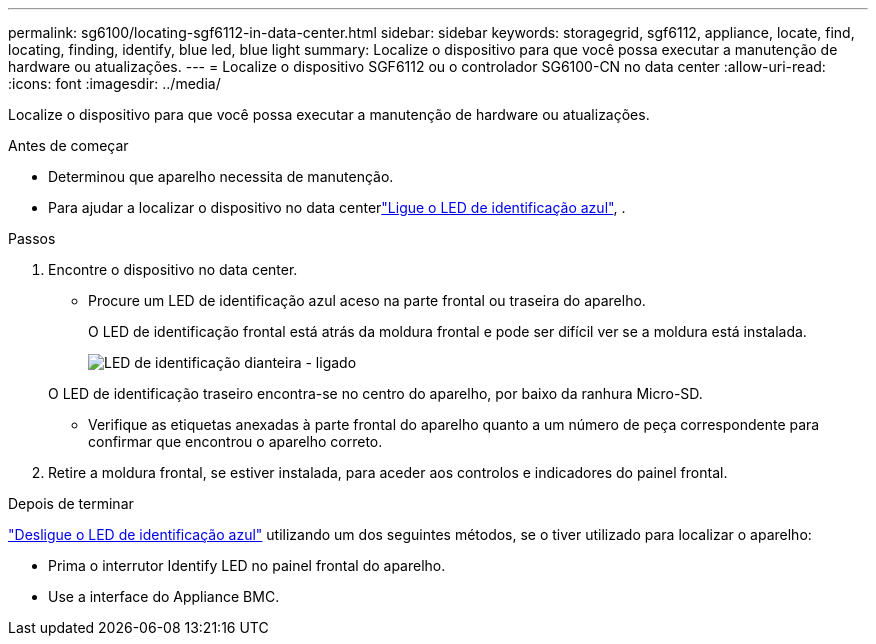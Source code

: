---
permalink: sg6100/locating-sgf6112-in-data-center.html 
sidebar: sidebar 
keywords: storagegrid, sgf6112, appliance, locate, find, locating, finding, identify, blue led, blue light 
summary: Localize o dispositivo para que você possa executar a manutenção de hardware ou atualizações. 
---
= Localize o dispositivo SGF6112 ou o controlador SG6100-CN no data center
:allow-uri-read: 
:icons: font
:imagesdir: ../media/


[role="lead"]
Localize o dispositivo para que você possa executar a manutenção de hardware ou atualizações.

.Antes de começar
* Determinou que aparelho necessita de manutenção.
* Para ajudar a localizar o dispositivo no data centerlink:turning-sgf6112-identify-led-on-and-off.html["Ligue o LED de identificação azul"], .


.Passos
. Encontre o dispositivo no data center.
+
** Procure um LED de identificação azul aceso na parte frontal ou traseira do aparelho.
+
O LED de identificação frontal está atrás da moldura frontal e pode ser difícil ver se a moldura está instalada.

+
image::../media/sgf6112_front_panel_service_led_on.png[LED de identificação dianteira - ligado]

+
O LED de identificação traseiro encontra-se no centro do aparelho, por baixo da ranhura Micro-SD.

** Verifique as etiquetas anexadas à parte frontal do aparelho quanto a um número de peça correspondente para confirmar que encontrou o aparelho correto.


. Retire a moldura frontal, se estiver instalada, para aceder aos controlos e indicadores do painel frontal.


.Depois de terminar
link:turning-sgf6112-identify-led-on-and-off.html["Desligue o LED de identificação azul"] utilizando um dos seguintes métodos, se o tiver utilizado para localizar o aparelho:

* Prima o interrutor Identify LED no painel frontal do aparelho.
* Use a interface do Appliance BMC.

